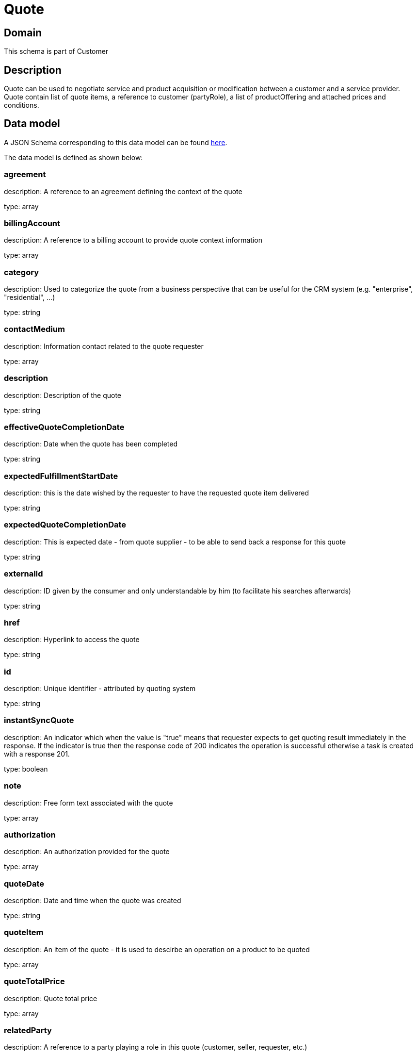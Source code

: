 = Quote

[#domain]
== Domain

This schema is part of Customer

[#description]
== Description

Quote can be used to negotiate service and product acquisition or modification between a customer and a service provider. Quote contain list of quote items, a reference to customer (partyRole), a list of productOffering and attached prices and conditions.


[#data_model]
== Data model

A JSON Schema corresponding to this data model can be found https://tmforum.org[here].

The data model is defined as shown below:


=== agreement
description: A reference to an agreement defining the context of the quote

type: array


=== billingAccount
description: A reference to a billing account to provide quote context information 

type: array


=== category
description: Used to categorize the quote from a business perspective that can be useful for the CRM system (e.g. &quot;enterprise&quot;, &quot;residential&quot;, ...)

type: string


=== contactMedium
description: Information contact related to the quote requester

type: array


=== description
description: Description of the quote

type: string


=== effectiveQuoteCompletionDate
description: Date when the quote has been completed

type: string


=== expectedFulfillmentStartDate
description: this is the date wished by the requester to have the requested quote item delivered

type: string


=== expectedQuoteCompletionDate
description: This is expected date - from quote supplier - to be able to send back  a response for this quote

type: string


=== externalId
description: ID given by the consumer and only understandable by him (to facilitate his searches afterwards)

type: string


=== href
description: Hyperlink to access the quote

type: string


=== id
description: Unique identifier - attributed by quoting system

type: string


=== instantSyncQuote
description: An indicator which when the value is &quot;true&quot; means that requester expects to get quoting result immediately in the response. If the indicator is true then the response code of 200 indicates the operation is successful otherwise a task is created with a response 201. 

type: boolean


=== note
description: Free form text associated with the quote

type: array


=== authorization
description: An authorization provided for the quote

type: array


=== quoteDate
description: Date and time when the quote was created

type: string


=== quoteItem
description: An item of the quote - it is used to descirbe an operation on a product to be quoted

type: array


=== quoteTotalPrice
description: Quote total price

type: array


=== relatedParty
description: A reference to a party playing a role in this quote (customer, seller, requester, etc.)

type: array


=== productOfferingQualification
description: A reference to a previously done product offering qualification

type: array


=== requestedQuoteCompletionDate
description: This is requested date - from quote requester - to get a complete response for this quote

type: string


=== state
description: State of the quote : described in the state-machine diagram

$ref of: xref:4.0.0@schemas:Customer:QuoteStateType.adoc[]


=== validFor
description: Quote validity period

$ref of: xref:4.0.0@schemas:Customer:TimePeriod.adoc[]


=== version
description: Quote version - if the customer rejected the quote but  negotiations still open a new version of the quote is managed

type: string


= All Of 
This schema extends: xref:4.0.0@schemas:Customer:Entity.adoc[]
